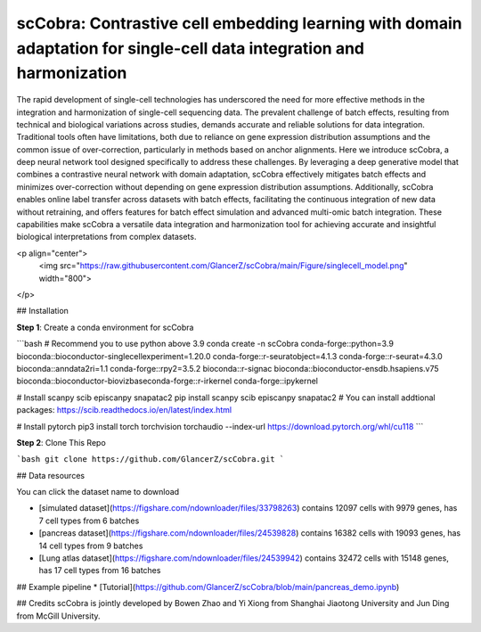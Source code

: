 scCobra: Contrastive cell embedding learning with domain adaptation for single-cell data integration and harmonization
=======================================
  
The rapid development of single-cell technologies has underscored the need for more effective methods in the integration and harmonization of single-cell sequencing data. The prevalent challenge of batch effects, resulting from technical and biological variations  across studies, demands accurate and reliable solutions for data integration. Traditional tools often have limitations, both due to reliance on gene expression distribution assumptions and the common issue of over-correction, particularly in methods based on  anchor alignments. Here we introduce scCobra, a deep neural network tool designed  specifically to address these challenges. By leveraging a deep generative model that  combines a contrastive neural network with domain adaptation, scCobra effectively mitigates batch effects and minimizes over-correction without depending on gene  expression distribution assumptions. Additionally, scCobra enables online label transfer  across datasets with batch effects, facilitating the continuous integration of new data  without retraining, and offers features for batch effect simulation and advanced multi-omic  batch integration. These capabilities make scCobra a versatile data integration and  harmonization tool for achieving accurate and insightful biological interpretations from  complex datasets.

<p align="center">
  <img src="https://raw.githubusercontent.com/GlancerZ/scCobra/main/Figure/singlecell_model.png" width="800">
</p>

## Installation

**Step 1**: Create a conda environment for scCobra

```bash
# Recommend you to use python above 3.9
conda create -n scCobra conda-forge::python=3.9 bioconda::bioconductor-singlecellexperiment=1.20.0 conda-forge::r-seuratobject=4.1.3 conda-forge::r-seurat=4.3.0 bioconda::anndata2ri=1.1 conda-forge::rpy2=3.5.2 bioconda::r-signac bioconda::bioconductor-ensdb.hsapiens.v75 bioconda::bioconductor-biovizbaseconda-forge::r-irkernel conda-forge::ipykernel

# Install scanpy scib episcanpy snapatac2
pip install scanpy scib episcanpy snapatac2
# You can install addtional packages: https://scib.readthedocs.io/en/latest/index.html

# Install pytorch
pip3 install torch torchvision torchaudio --index-url https://download.pytorch.org/whl/cu118
``` 

**Step 2**: Clone This Repo

```bash
git clone https://github.com/GlancerZ/scCobra.git
```

## Data resources

You can click the dataset name to download

* [simulated dataset](https://figshare.com/ndownloader/files/33798263) contains 12097 cells with 9979 genes, has 7 cell types from 6 batches
* [pancreas dataset](https://figshare.com/ndownloader/files/24539828) contains 16382 cells with 19093 genes, has 14 cell types from 9 batches
* [Lung atlas dataset](https://figshare.com/ndownloader/files/24539942) contains 32472 cells with 15148 genes, has 17 cell types from 16 batches


## Example pipeline
* [Tutorial](https://github.com/GlancerZ/scCobra/blob/main/pancreas_demo.ipynb)

## Credits
scCobra is jointly developed by Bowen Zhao and Yi Xiong from Shanghai Jiaotong University and Jun Ding from McGill University.
